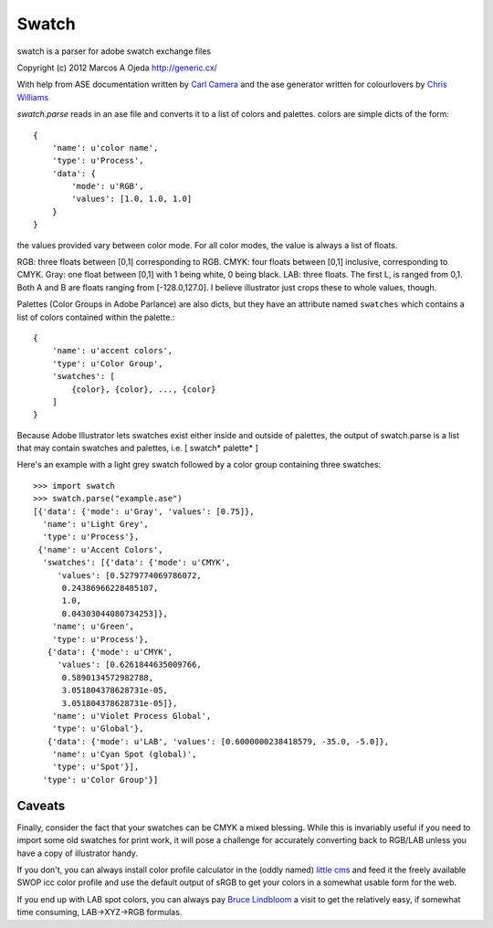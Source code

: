 Swatch
======

swatch is a parser for adobe swatch exchange files

Copyright (c) 2012 Marcos A Ojeda http://generic.cx/


With help from ASE documentation written by `Carl Camera <http://iamacamera.org/default.aspx?id=109>`_ and
the ase generator written for colourlovers by `Chris Williams <http://www.colourlovers.com/ase.phps>`_


`swatch.parse` reads in an ase file and converts it to a list of colors and
palettes. colors are simple dicts of the form::

    {
        'name': u'color name',
        'type': u'Process',
        'data': {
            'mode': u'RGB',
            'values': [1.0, 1.0, 1.0]
        }
    }

the values provided vary between color mode. For all color modes, the
value is always a list of floats.

RGB: three floats between [0,1]  corresponding to RGB.
CMYK: four floats between [0,1] inclusive, corresponding to CMYK.
Gray: one float between [0,1] with 1 being white, 0 being black.
LAB: three floats. The first L, is ranged from 0,1. Both A and B are
floats ranging from [-128.0,127.0]. I believe illustrator just crops
these to whole values, though.

Palettes (Color Groups in Adobe Parlance) are also dicts, but they have an
attribute named ``swatches`` which contains a list of colors contained within
the palette.::

    {
        'name': u'accent colors',
        'type': u'Color Group',
        'swatches': [
            {color}, {color}, ..., {color}
        ]
    }

Because Adobe Illustrator lets swatches exist either inside and outside
of palettes, the output of swatch.parse is a list that may contain
swatches and palettes, i.e. [ swatch* palette* ]

Here's an example with a light grey swatch followed by a color group containing
three swatches::

    >>> import swatch
    >>> swatch.parse("example.ase")
    [{'data': {'mode': u'Gray', 'values': [0.75]},
      'name': u'Light Grey',
      'type': u'Process'},
     {'name': u'Accent Colors',
      'swatches': [{'data': {'mode': u'CMYK',
         'values': [0.5279774069786072,
          0.24386966228485107,
          1.0,
          0.04303044080734253]},
        'name': u'Green',
        'type': u'Process'},
       {'data': {'mode': u'CMYK',
         'values': [0.6261844635009766,
          0.5890134572982788,
          3.051804378628731e-05,
          3.051804378628731e-05]},
        'name': u'Violet Process Global',
        'type': u'Global'},
       {'data': {'mode': u'LAB', 'values': [0.6000000238418579, -35.0, -5.0]},
        'name': u'Cyan Spot (global)',
        'type': u'Spot'}],
      'type': u'Color Group'}]

Caveats
-------

Finally, consider the fact that your swatches can be CMYK a mixed blessing.
While this is invariably useful if you need to import some old swatches for
print work, it will pose a challenge for accurately converting back to RGB/LAB
unless you have a copy of illustrator handy.

If you don't, you can always install color profile calculator in the (oddly
named) `little cms <http://www.littlecms.com/>`_ and feed it the freely
available SWOP icc color profile and use the default output of sRGB to get
your colors in a somewhat usable form for the web.

If you end up with LAB spot colors, you can always pay
`Bruce Lindbloom <http://www.brucelindbloom.com/index.html?Math.html>`_ a
visit to get the relatively easy, if somewhat time consuming, LAB->XYZ->RGB
formulas.
